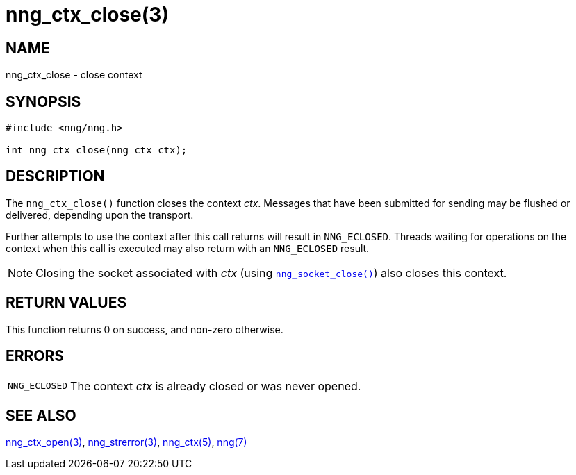 = nng_ctx_close(3)
//
// Copyright 2018 Staysail Systems, Inc. <info@staysail.tech>
// Copyright 2018 Capitar IT Group BV <info@capitar.com>
//
// This document is supplied under the terms of the MIT License, a
// copy of which should be located in the distribution where this
// file was obtained (LICENSE.txt).  A copy of the license may also be
// found online at https://opensource.org/licenses/MIT.
//

== NAME

nng_ctx_close - close context

== SYNOPSIS

[source, c]
----
#include <nng/nng.h>

int nng_ctx_close(nng_ctx ctx);
----

== DESCRIPTION

The `nng_ctx_close()` function closes the context _ctx_.
Messages that have been submitted for sending may be flushed or delivered,
depending upon the transport.

Further attempts to use the context after this call returns will result
in `NNG_ECLOSED`.
Threads waiting for operations on the context when this
call is executed may also return with an `NNG_ECLOSED` result.

NOTE: Closing the socket associated with _ctx_
(using xref:nng_socket_close.3.adoc[`nng_socket_close()`]) also closes this context.

== RETURN VALUES

This function returns 0 on success, and non-zero otherwise.

== ERRORS

[horizontal]
`NNG_ECLOSED`:: The context _ctx_ is already closed or was never opened.

== SEE ALSO

[.text-left]
xref:nng_ctx_open.3.adoc[nng_ctx_open(3)],
xref:nng_strerror.3.adoc[nng_strerror(3)],
xref:nng_ctx.5.adoc[nng_ctx(5)],
xref:nng.7.adoc[nng(7)]
